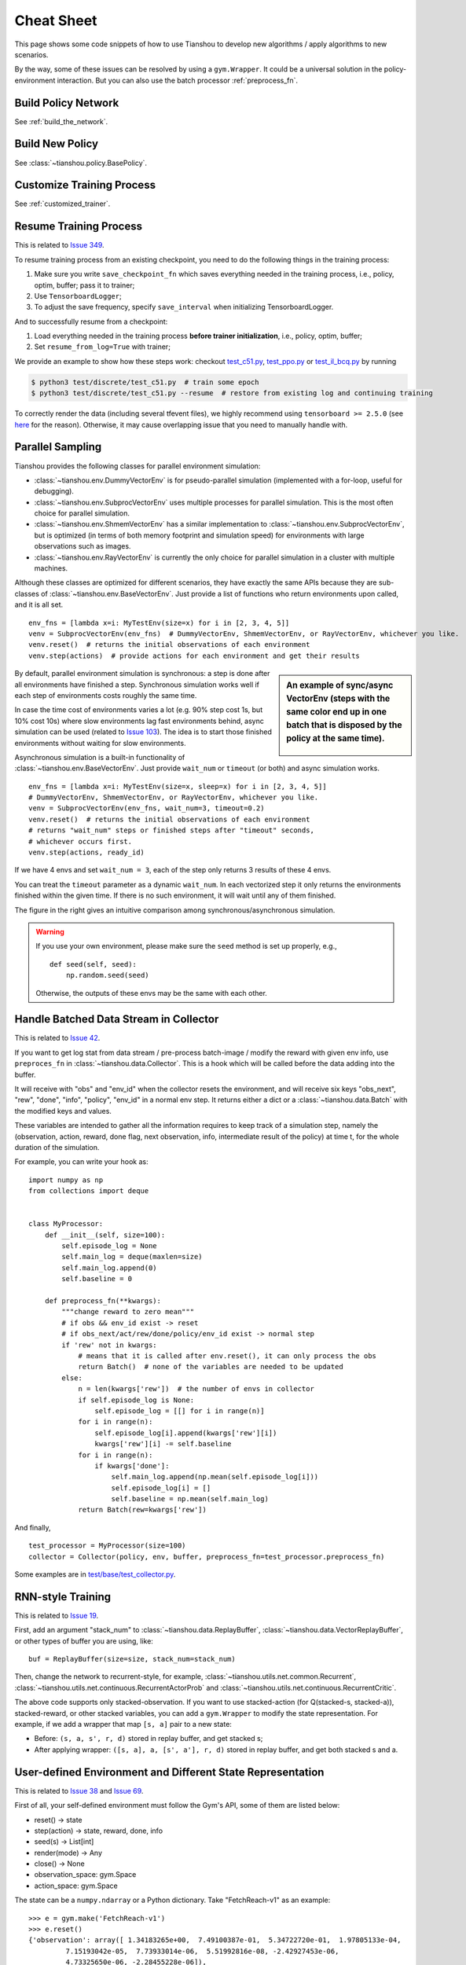 Cheat Sheet
===========

This page shows some code snippets of how to use Tianshou to develop new algorithms / apply algorithms to new scenarios.

By the way, some of these issues can be resolved by using a ``gym.Wrapper``. It could be a universal solution in the policy-environment interaction. But you can also use the batch processor :ref:`preprocess_fn`.


.. _network_api:

Build Policy Network
--------------------

See :ref:`build_the_network`.


.. _new_policy:

Build New Policy
----------------

See :class:`~tianshou.policy.BasePolicy`.


.. _customize_training:

Customize Training Process
--------------------------

See :ref:`customized_trainer`.


.. _resume_training:

Resume Training Process
-----------------------

This is related to `Issue 349 <https://github.com/thu-ml/tianshou/issues/349>`_.

To resume training process from an existing checkpoint, you need to do the following things in the training process:

1. Make sure you write ``save_checkpoint_fn`` which saves everything needed in the training process, i.e., policy, optim, buffer; pass it to trainer;
2. Use ``TensorboardLogger``;
3. To adjust the save frequency, specify ``save_interval`` when initializing TensorboardLogger.

And to successfully resume from a checkpoint:

1. Load everything needed in the training process **before trainer initialization**, i.e., policy, optim, buffer;
2. Set ``resume_from_log=True`` with trainer;

We provide an example to show how these steps work: checkout `test_c51.py <https://github.com/thu-ml/tianshou/blob/master/test/discrete/test_c51.py>`_, `test_ppo.py <https://github.com/thu-ml/tianshou/blob/master/test/continuous/test_ppo.py>`_ or `test_il_bcq.py <https://github.com/thu-ml/tianshou/blob/master/test/discrete/test_il_bcq.py>`_ by running

.. code-block:: console

    $ python3 test/discrete/test_c51.py  # train some epoch
    $ python3 test/discrete/test_c51.py --resume  # restore from existing log and continuing training


To correctly render the data (including several tfevent files), we highly recommend using ``tensorboard >= 2.5.0`` (see `here <https://github.com/thu-ml/tianshou/pull/350#issuecomment-829123378>`_ for the reason). Otherwise, it may cause overlapping issue that you need to manually handle with.

.. _parallel_sampling:

Parallel Sampling
-----------------

Tianshou provides the following classes for parallel environment simulation:

- :class:`~tianshou.env.DummyVectorEnv` is for pseudo-parallel simulation (implemented with a for-loop, useful for debugging).

- :class:`~tianshou.env.SubprocVectorEnv` uses multiple processes for parallel simulation. This is the most often choice for parallel simulation.

- :class:`~tianshou.env.ShmemVectorEnv` has a similar implementation to :class:`~tianshou.env.SubprocVectorEnv`, but is optimized (in terms of both memory footprint and simulation speed) for environments with large observations such as images.

- :class:`~tianshou.env.RayVectorEnv` is currently the only choice for parallel simulation in a cluster with multiple machines.

Although these classes are optimized for different scenarios, they have exactly the same APIs because they are sub-classes of :class:`~tianshou.env.BaseVectorEnv`. Just provide a list of functions who return environments upon called, and it is all set.

::

    env_fns = [lambda x=i: MyTestEnv(size=x) for i in [2, 3, 4, 5]]
    venv = SubprocVectorEnv(env_fns)  # DummyVectorEnv, ShmemVectorEnv, or RayVectorEnv, whichever you like.
    venv.reset()  # returns the initial observations of each environment
    venv.step(actions)  # provide actions for each environment and get their results

.. sidebar:: An example of sync/async VectorEnv (steps with the same color end up in one batch that is disposed by the policy at the same time).

     .. Figure:: ../_static/images/async.png

By default, parallel environment simulation is synchronous: a step is done after all environments have finished a step. Synchronous simulation works well if each step of environments costs roughly the same time.

In case the time cost of environments varies a lot (e.g. 90% step cost 1s, but 10% cost 10s) where slow environments lag fast environments behind, async simulation can be used (related to `Issue 103 <https://github.com/thu-ml/tianshou/issues/103>`_). The idea is to start those finished environments without waiting for slow environments.

Asynchronous simulation is a built-in functionality of :class:`~tianshou.env.BaseVectorEnv`. Just provide ``wait_num`` or ``timeout`` (or both) and async simulation works.

::

    env_fns = [lambda x=i: MyTestEnv(size=x, sleep=x) for i in [2, 3, 4, 5]]
    # DummyVectorEnv, ShmemVectorEnv, or RayVectorEnv, whichever you like.
    venv = SubprocVectorEnv(env_fns, wait_num=3, timeout=0.2)
    venv.reset()  # returns the initial observations of each environment
    # returns "wait_num" steps or finished steps after "timeout" seconds,
    # whichever occurs first.
    venv.step(actions, ready_id)

If we have 4 envs and set ``wait_num = 3``, each of the step only returns 3 results of these 4 envs.

You can treat the ``timeout`` parameter as a dynamic ``wait_num``. In each vectorized step it only returns the environments finished within the given time. If there is no such environment, it will wait until any of them finished.

The figure in the right gives an intuitive comparison among synchronous/asynchronous simulation.

.. warning::

    If you use your own environment, please make sure the ``seed`` method is set up properly, e.g.,

    ::

        def seed(self, seed):
            np.random.seed(seed)

    Otherwise, the outputs of these envs may be the same with each other.


.. _preprocess_fn:

Handle Batched Data Stream in Collector
---------------------------------------

This is related to `Issue 42 <https://github.com/thu-ml/tianshou/issues/42>`_.

If you want to get log stat from data stream / pre-process batch-image / modify the reward with given env info, use ``preproces_fn`` in :class:`~tianshou.data.Collector`. This is a hook which will be called before the data adding into the buffer.

It will receive with "obs" and "env_id" when the collector resets the environment, and will receive six keys "obs_next", "rew", "done", "info", "policy", "env_id" in a normal env step. It returns either a dict or a :class:`~tianshou.data.Batch` with the modified keys and values.

These variables are intended to gather all the information requires to keep track of a simulation step, namely the (observation, action, reward, done flag, next observation, info, intermediate result of the policy) at time t, for the whole duration of the simulation.

For example, you can write your hook as:
::

    import numpy as np
    from collections import deque


    class MyProcessor:
        def __init__(self, size=100):
            self.episode_log = None
            self.main_log = deque(maxlen=size)
            self.main_log.append(0)
            self.baseline = 0

        def preprocess_fn(**kwargs):
            """change reward to zero mean"""
            # if obs && env_id exist -> reset
            # if obs_next/act/rew/done/policy/env_id exist -> normal step
            if 'rew' not in kwargs:
                # means that it is called after env.reset(), it can only process the obs
                return Batch()  # none of the variables are needed to be updated
            else:
                n = len(kwargs['rew'])  # the number of envs in collector
                if self.episode_log is None:
                    self.episode_log = [[] for i in range(n)]
                for i in range(n):
                    self.episode_log[i].append(kwargs['rew'][i])
                    kwargs['rew'][i] -= self.baseline
                for i in range(n):
                    if kwargs['done']:
                        self.main_log.append(np.mean(self.episode_log[i]))
                        self.episode_log[i] = []
                        self.baseline = np.mean(self.main_log)
                return Batch(rew=kwargs['rew'])

And finally,
::

    test_processor = MyProcessor(size=100)
    collector = Collector(policy, env, buffer, preprocess_fn=test_processor.preprocess_fn)

Some examples are in `test/base/test_collector.py <https://github.com/thu-ml/tianshou/blob/master/test/base/test_collector.py>`_.


.. _rnn_training:

RNN-style Training
------------------

This is related to `Issue 19 <https://github.com/thu-ml/tianshou/issues/19>`_.

First, add an argument "stack_num" to :class:`~tianshou.data.ReplayBuffer`, :class:`~tianshou.data.VectorReplayBuffer`, or other types of buffer you are using, like:
::

    buf = ReplayBuffer(size=size, stack_num=stack_num)

Then, change the network to recurrent-style, for example, :class:`~tianshou.utils.net.common.Recurrent`, :class:`~tianshou.utils.net.continuous.RecurrentActorProb` and :class:`~tianshou.utils.net.continuous.RecurrentCritic`.

The above code supports only stacked-observation. If you want to use stacked-action (for Q(stacked-s, stacked-a)), stacked-reward, or other stacked variables, you can add a ``gym.Wrapper`` to modify the state representation. For example, if we add a wrapper that map ``[s, a]`` pair to a new state:

- Before: ``(s, a, s', r, d)`` stored in replay buffer, and get stacked s;
- After applying wrapper: ``([s, a], a, [s', a'], r, d)`` stored in replay buffer, and get both stacked s and a.


.. _self_defined_env:

User-defined Environment and Different State Representation
-----------------------------------------------------------

This is related to `Issue 38 <https://github.com/thu-ml/tianshou/issues/38>`_ and `Issue 69 <https://github.com/thu-ml/tianshou/issues/69>`_.

First of all, your self-defined environment must follow the Gym's API, some of them are listed below:

- reset() -> state

- step(action) -> state, reward, done, info

- seed(s) -> List[int]

- render(mode) -> Any

- close() -> None

- observation_space: gym.Space

- action_space: gym.Space

The state can be a ``numpy.ndarray`` or a Python dictionary. Take "FetchReach-v1" as an example:
::

    >>> e = gym.make('FetchReach-v1')
    >>> e.reset()
    {'observation': array([ 1.34183265e+00,  7.49100387e-01,  5.34722720e-01,  1.97805133e-04,
             7.15193042e-05,  7.73933014e-06,  5.51992816e-08, -2.42927453e-06,
             4.73325650e-06, -2.28455228e-06]),
     'achieved_goal': array([1.34183265, 0.74910039, 0.53472272]),
     'desired_goal': array([1.24073906, 0.77753463, 0.63457791])}

It shows that the state is a dictionary which has 3 keys. It will stored in :class:`~tianshou.data.ReplayBuffer` as:
::

    >>> from tianshou.data import Batch, ReplayBuffer
    >>> b = ReplayBuffer(size=3)
    >>> b.add(Batch(obs=e.reset(), act=0, rew=0, done=0))
    >>> print(b)
    ReplayBuffer(
        act: array([0, 0, 0]),
        done: array([False, False, False]),
        obs: Batch(
                 achieved_goal: array([[1.34183265, 0.74910039, 0.53472272],
                                       [0.        , 0.        , 0.        ],
                                       [0.        , 0.        , 0.        ]]),
                 desired_goal: array([[1.42154265, 0.62505137, 0.62929863],
                                      [0.        , 0.        , 0.        ],
                                      [0.        , 0.        , 0.        ]]),
                 observation: array([[ 1.34183265e+00,  7.49100387e-01,  5.34722720e-01,
                                       1.97805133e-04,  7.15193042e-05,  7.73933014e-06,
                                       5.51992816e-08, -2.42927453e-06,  4.73325650e-06,
                                      -2.28455228e-06],
                                     [ 0.00000000e+00,  0.00000000e+00,  0.00000000e+00,
                                       0.00000000e+00,  0.00000000e+00,  0.00000000e+00,
                                       0.00000000e+00,  0.00000000e+00,  0.00000000e+00,
                                       0.00000000e+00],
                                     [ 0.00000000e+00,  0.00000000e+00,  0.00000000e+00,
                                       0.00000000e+00,  0.00000000e+00,  0.00000000e+00,
                                       0.00000000e+00,  0.00000000e+00,  0.00000000e+00,
                                       0.00000000e+00]]),
             ),
        rew: array([0, 0, 0]),
    )
    >>> print(b.obs.achieved_goal)
    [[1.34183265 0.74910039 0.53472272]
     [0.         0.         0.        ]
     [0.         0.         0.        ]]

And the data batch sampled from this replay buffer:
::

    >>> batch, indices = b.sample(2)
    >>> batch.keys()
    ['act', 'done', 'info', 'obs', 'obs_next', 'policy', 'rew']
    >>> batch.obs[-1]
    Batch(
        achieved_goal: array([1.34183265, 0.74910039, 0.53472272]),
        desired_goal: array([1.42154265, 0.62505137, 0.62929863]),
        observation: array([ 1.34183265e+00,  7.49100387e-01,  5.34722720e-01,  1.97805133e-04,
                             7.15193042e-05,  7.73933014e-06,  5.51992816e-08, -2.42927453e-06,
                             4.73325650e-06, -2.28455228e-06]),
    )
    >>> batch.obs.desired_goal[-1]  # recommended
    array([1.42154265, 0.62505137, 0.62929863])
    >>> batch.obs[-1].desired_goal  # not recommended
    array([1.42154265, 0.62505137, 0.62929863])
    >>> batch[-1].obs.desired_goal  # not recommended
    array([1.42154265, 0.62505137, 0.62929863])

Thus, in your self-defined network, just change the ``forward`` function as:
::

    def forward(self, s, ...):
        # s is a batch
        observation = s.observation
        achieved_goal = s.achieved_goal
        desired_goal = s.desired_goal
        ...

For self-defined class, the replay buffer will store the reference into a ``numpy.ndarray``, e.g.:
::

    >>> import networkx as nx
    >>> b = ReplayBuffer(size=3)
    >>> b.add(Batch(obs=nx.Graph(), act=0, rew=0, done=0))
    >>> print(b)
    ReplayBuffer(
        act: array([0, 0, 0]),
        done: array([0, 0, 0]),
        info: Batch(),
        obs: array([<networkx.classes.graph.Graph object at 0x7f5c607826a0>, None,
                    None], dtype=object),
        policy: Batch(),
        rew: array([0, 0, 0]),
    )

But the state stored in the buffer may be a shallow-copy. To make sure each of your state stored in the buffer is distinct, please return the deep-copy version of your state in your env:
::

    def reset():
        return copy.deepcopy(self.graph)
    def step(a):
        ...
        return copy.deepcopy(self.graph), reward, done, {}

.. note ::

    Please make sure this variable is numpy-compatible, e.g., np.array([variable]) will not result in an empty array. Otherwise, ReplayBuffer cannot create an numpy array to store it.


.. _marl_example:

Multi-Agent Reinforcement Learning
----------------------------------

This is related to `Issue 121 <https://github.com/thu-ml/tianshou/issues/121>`_. The discussion is still goes on.

With the flexible core APIs, Tianshou can support multi-agent reinforcement learning with minimal efforts.

Currently, we support three types of multi-agent reinforcement learning paradigms:

1. Simultaneous move: at each timestep, all the agents take their actions (example: MOBA games)

2. Cyclic move: players take action in turn (example: Go game)

3. Conditional move, at each timestep, the environment conditionally selects an agent to take action. (example: `Pig Game <https://en.wikipedia.org/wiki/Pig_(dice_game)>`_)

We mainly address these multi-agent RL problems by converting them into traditional RL formulations.

For simultaneous move, the solution is simple: we can just add a ``num_agent`` dimension to state, action, and reward. Nothing else is going to change.

For 2 & 3 (cyclic move and conditional move), they can be unified into a single framework: at each timestep, the environment selects an agent with id ``agent_id`` to play. Since multi-agents are usually wrapped into one object (which we call "abstract agent"), we can pass the ``agent_id`` to the "abstract agent", leaving it to further call the specific agent.

In addition, legal actions in multi-agent RL often vary with timestep (just like Go games), so the environment should also passes the legal action mask to the "abstract agent", where the mask is a boolean array that "True" for available actions and "False" for illegal actions at the current step. Below is a figure that explains the abstract agent.

.. image:: /_static/images/marl.png
    :align: center
    :height: 300

The above description gives rise to the following formulation of multi-agent RL:
::

    action = policy(state, agent_id, mask)
    (next_state, next_agent_id, next_mask), reward = env.step(action)

By constructing a new state ``state_ = (state, agent_id, mask)``, essentially we can return to the typical formulation of RL:
::

    action = policy(state_)
    next_state_, reward = env.step(action)

Following this idea, we write a tiny example of playing `Tic Tac Toe <https://en.wikipedia.org/wiki/Tic-tac-toe>`_ against a random player by using a Q-learning algorithm. The tutorial is at :doc:`/tutorials/tictactoe`.
